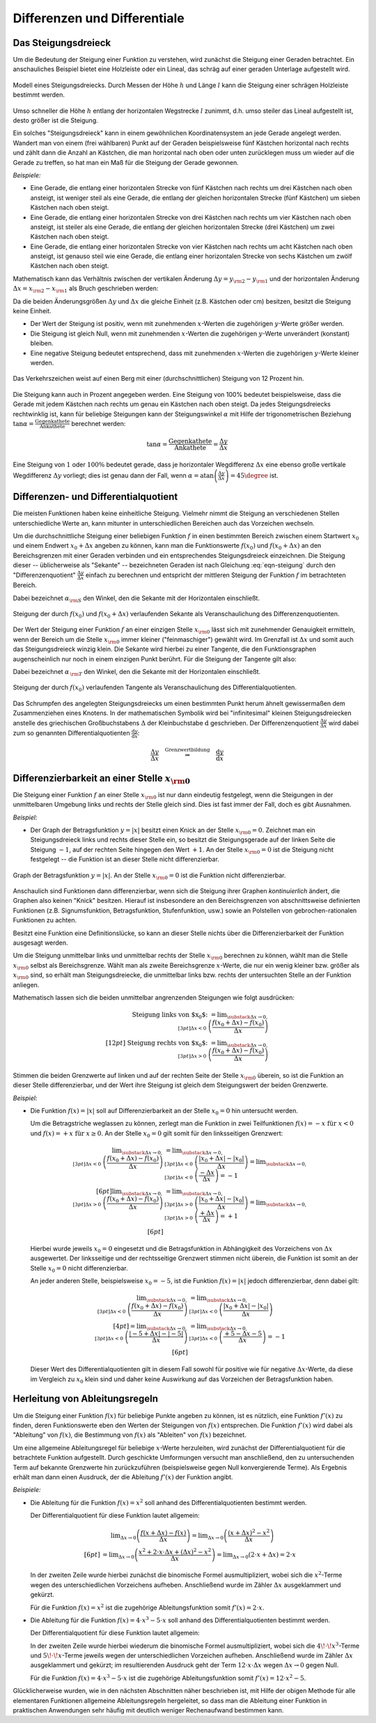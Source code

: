 .. _Differenzen und Differentiale:

Differenzen und Differentiale
=============================

.. _Steigungsdreieck:

Das Steigungsdreieck
--------------------

Um die Bedeutung der Steigung einer Funktion zu verstehen, wird zunächst die
Steigung einer Geraden betrachtet. Ein anschauliches Beispiel bietet eine
Holzleiste oder ein Lineal, das schräg auf einer geraden Unterlage aufgestellt
wird.

.. figure:: ../../pics/analysis/steigungsdreieck-modell.png
    :width: 40%
    :align: center
    :name: fig-steigungsdreieck-modell
    :alt:  fig-steigungsdreieck-modell

    Modell eines Steigungsdreiecks. Durch Messen der Höhe :math:`h` und Länge
    :math:`l` kann die Steigung einer schrägen Holzleiste bestimmt werden.

    .. only:: html

        :download:`SVG: Steigungsdreieck (Modell)
        <../../pics/analysis/steigungsdreieck-modell.svg>`


Umso schneller die Höhe :math:`h`  entlang der horizontalen Wegstrecke :math:`l`
zunimmt, d.h. umso steiler das Lineal aufgestellt ist, desto größer ist die
Steigung.

Ein solches "Steigungsdreieck" kann in einem gewöhnlichen Koordinatensystem an
jede Gerade angelegt werden. Wandert man von einem (frei wählbaren) Punkt auf
der Geraden beispielsweise fünf Kästchen horizontal nach rechts und zählt dann
die Anzahl an Kästchen, die man horizontal nach oben oder unten zurücklegen
muss um wieder auf die Gerade zu treffen, so hat man ein Maß für die Steigung
der Gerade gewonnen.

*Beispiele:*

* Eine Gerade, die entlang einer horizontalen Strecke von fünf Kästchen nach
  rechts um drei Kästchen nach oben ansteigt, ist weniger steil als eine Gerade,
  die entlang der gleichen horizontalen Strecke (fünf Kästchen) um sieben
  Kästchen nach oben steigt.

* Eine Gerade, die entlang einer horizontalen Strecke von drei Kästchen nach
  rechts um vier Kästchen nach oben ansteigt, ist steiler als eine Gerade,
  die entlang der gleichen horizontalen Strecke (drei Kästchen) um zwei
  Kästchen nach oben steigt.

* Eine Gerade, die entlang einer horizontalen Strecke von vier Kästchen nach
  rechts um acht Kästchen nach oben ansteigt, ist genauso steil wie eine Gerade,
  die entlang einer horizontalen Strecke von sechs Kästchen um zwölf Kästchen
  nach oben steigt.

Mathematisch kann das Verhältnis zwischen der vertikalen Änderung :math:`\Delta
y = y _{\rm{2}} - y _{\rm{1}}` und der horizontalen Änderung :math:`\Delta x = x
_{\rm{2}} - x _{\rm{1}}` als Bruch geschrieben werden:

.. math::
    :label: eqn-steigung

    \text{ Steigung } = \frac{ \text{ Vertikale Änderung }}{ \text{ Horizontale
    Änderung }} = \frac{y _{\rm{2}} - y _{\rm{1}} }{x _{\rm{2}} - x _{\rm{1}} }
    \equiv \frac{\Delta y}{\Delta x}

Da die beiden Änderungsgrößen :math:`\Delta y` und :math:`\Delta x` die gleiche
Einheit (z.B. Kästchen oder cm) besitzen, besitzt die Steigung keine Einheit.

* Der Wert der Steigung ist positiv, wenn mit zunehmenden :math:`x`-Werten die
  zugehörigen :math:`y`-Werte größer werden.
* Die Steigung ist gleich Null, wenn mit zunehmenden :math:`x`-Werten die
  zugehörigen :math:`y`-Werte unverändert (konstant) bleiben.
* Eine negative Steigung bedeutet entsprechend, dass mit zunehmenden
  :math:`x`-Werten die zugehörigen :math:`y`-Werte kleiner werden.

.. figure:: ../../pics/analysis/verkehrszeichen-steigung.png
    :width: 30%
    :align: center
    :name: fig-verkehrszeichen-steigung
    :alt:  fig-verkehrszeichen-steigung

    Das Verkehrszeichen weist auf einen Berg mit einer (durchschnittlichen)
    Steigung von 12 Prozent hin.

    .. only:: html

        :download:`SVG: Verkehrszeichen Steigung
        <../../pics/analysis/verkehrszeichen-steigung.svg>`

Die Steigung kann auch in Prozent angegeben werden. Eine Steigung von 100%
bedeutet beispielsweise, dass die Gerade mit jedem Kästchen nach rechts um genau
ein Kästchen nach oben steigt. Da jedes Steigungsdreiecks rechtwinklig ist, kann
für beliebige Steigungen kann der Steigungswinkel :math:`\alpha` mit Hilfe der
trigonometrischen Beziehung :math:`\tan{\alpha } = \frac{\text{ Gegenkathete
}}{\text{ Ankathete }}` berechnet werden:

.. math::

    \tan{\alpha } = \frac{\text{ Gegenkathete }}{\text{ Ankathete }} =
    \frac{\Delta y}{\Delta x}

Eine Steigung von :math:`1` oder :math:`100\%` bedeutet gerade, dass je
horizontaler Wegdifferenz :math:`\Delta x` eine ebenso große vertikale
Wegdifferenz :math:`\Delta y` vorliegt; dies ist genau dann der Fall, wenn
:math:`\alpha = \text{atan}\left(\frac{\Delta y}{\Delta x}\right) = 45 \degree`
ist.




.. _Differenzen- und Differentialquotient:

Differenzen- und Differentialquotient
-------------------------------------

Die meisten Funktionen haben keine einheitliche Steigung. Vielmehr nimmt die
Steigung an verschiedenen Stellen unterschiedliche Werte an, kann mitunter in
unterschiedlichen Bereichen auch das Vorzeichen wechseln.

.. index:: Differenzenquotient

Um die durchschnittliche Steigung einer beliebigen Funktion :math:`f` in einen
bestimmten Bereich zwischen einem Startwert :math:`x_0` und einem Endwert
:math:`x_0 + \Delta x` angeben zu können, kann man die Funktionswerte
:math:`f(x_0)` und :math:`f(x_0 + \Delta x)` an den Bereichsgrenzen mit einer
Geraden verbinden und ein entsprechendes Steigungsdreieck einzeichnen. Die
Steigung dieser -- üblicherweise als "Sekante" -- bezeichneten Geraden ist nach
Gleichung :eq:`eqn-steigung` durch den "Differenzenquotient" :math:`\frac{\Delta
y}{\Delta x}` einfach zu berechnen und entspricht der mittleren Steigung der
Funktion :math:`f` im betrachteten Bereich.

.. math::
    :label: eqn-differenzenquotient

    \text{ Durchschnittliche Steigung } = \tan{(\alpha _{\rm{S}})} = \frac{\Delta
    y}{\Delta x} = \frac{f (x_0 + \Delta x) - f(x_0) }{\Delta x }

Dabei bezeichnet :math:`\alpha _{\rm{S}}` den Winkel, den die
Sekante mit der Horizontalen einschließt.

.. figure:: ../../pics/analysis/differenzenquotient.png
    :width: 50%
    :align: center
    :name: fig-differenzenquotient
    :alt:  fig-differenzenquotient

    Steigung der durch :math:`f(x_0)` und :math:`f(x_0 + \Delta x)`
    verlaufenden Sekante als Veranschaulichung des Differenzenquotienten.

    .. only:: html

        :download:`SVG: Differenzenquotient
        <../../pics/analysis/differenzenquotient.svg>`

.. index:: Differentialquotient

Der Wert der Steigung einer Funktion :math:`f` an einer einzigen Stelle :math:`x
_{\rm{0}}` lässt sich mit zunehmender Genauigkeit ermitteln, wenn der Bereich um
die Stelle :math:`x _{\rm{0}}` immer kleiner ("feinmaschiger") gewählt wird. Im
Grenzfall ist :math:`\Delta x` und somit auch das Steigungsdreieck winzig klein.
Die Sekante wird hierbei zu einer Tangente, die den Funktionsgraphen
augenscheinlich nur noch in einem einzigen Punkt berührt. Für die Steigung der
Tangente gilt also:

.. math::
    :label: eqn-differentialquotient

    \text{ Punktuelle Steigung } = \tan{(\alpha _{\,\rm{T}})} = \lim _{\Delta x
    \to 0} \left( \frac{\Delta y}{\Delta x}\right) = \lim _{\Delta x \to 0}
    \left( \frac{f (x_0 + \Delta x) - f(x_0) }{\Delta x }\right)

Dabei bezeichnet :math:`\alpha _{\,\rm{T}}` den Winkel, den die
Sekante mit der Horizontalen einschließt.

.. figure:: ../../pics/analysis/differentialquotient.png
    :width: 50%
    :align: center
    :name: fig-differentialquotient
    :alt:  fig-differentialquotient

    Steigung der durch :math:`f(x_0)` verlaufenden Tangente als
    Veranschaulichung des Differentialquotienten.

    .. only:: html

        :download:`SVG: Differentialquotient
        <../../pics/analysis/differentialquotient.svg>`


.. 2 Pics nebeneinander als Vergleich

Das Schrumpfen des angelegten Steigungsdreiecks um einen bestimmten Punkt herum
ähnelt gewissermaßen dem Zusammenziehen eines Knotens. In der mathematischen
Symbolik wird bei "infinitesimal" kleinen Steigungsdreiecken anstelle des
griechischen Großbuchstabens :math:`\Delta` der Kleinbuchstabe
:math:`\mathrm{d}` geschrieben. Der Differenzenquotient :math:`\frac{\Delta
y}{\Delta x}` wird dabei zum so genannten Differentialquotienten
:math:`\frac{\mathrm{d} y}{\mathrm{d} x }`:

.. math::

    \frac{\Delta y}{\Delta x} \quad \stackrel{\text{ Grenzwertbildung }}{
    \Rightarrow } \quad \frac{\mathrm{d} y}{\mathrm{d} x}


.. index:: Differenzierbarkeit
.. _Differenzierbarkeit:

Differenzierbarkeit an einer Stelle :math:`x _{\rm{0}}`
--------------------------------------------------------

Die Steigung einer Funktion :math:`f` an einer Stelle :math:`x _{\rm{0}}` ist
nur dann eindeutig festgelegt, wenn die Steigungen in der unmittelbaren
Umgebung links und rechts der Stelle gleich sind. Dies ist fast immer der Fall,
doch es gibt Ausnahmen.

*Beispiel:*

.. index:: Betragsfunktion

* Der Graph der Betragsfunktion :math:`y = |x|` besitzt einen Knick an der
  Stelle :math:`x _{\rm{0}} = 0`. Zeichnet man ein Steigungsdreieck links und
  rechts dieser Stelle ein, so besitzt die Steigungsgerade auf der linken Seite
  die Steigung :math:`-1`, auf der rechten Seite hingegen den Wert :math:`+1`.
  An der Stelle :math:`x _{\rm{0}} = 0` ist die Steigung nicht festgelegt -- die
  Funktion ist an dieser Stelle nicht differenzierbar.

.. figure:: ../../pics/analysis/betragsfunktion.png
    :width: 50%
    :align: center
    :name: fig-betragsfunktion
    :alt:  fig-betragsfunktion

    Graph der Betragsfunktion :math:`y=|x|`. An der Stelle :math:`x _{\rm{0}} = 0`
    ist die Funktion nicht differenzierbar.

    .. only:: html

        :download:`SVG: Betragsfunktion
        <../../pics/analysis/betragsfunktion.svg>`

Anschaulich sind Funktionen dann differenzierbar, wenn sich die Steigung ihrer
Graphen *kontinuierlich* ändert, die Graphen also keinen "Knick" besitzen.
Hierauf ist insbesondere an den Bereichsgrenzen von abschnittsweise definierten
Funktionen (z.B. Signumsfunktion, Betragsfunktion, Stufenfunktion, usw.) sowie
an Polstellen von gebrochen-rationalen Funktionen zu achten.

Besitzt eine Funktion eine Definitionslücke, so kann an dieser Stelle nichts
über die Differenzierbarkeit der Funktion ausgesagt werden.

Um die Steigung unmittelbar links und unmittelbar rechts der Stelle :math:`x
_{\rm{0}}` berechnen zu können, wählt man die Stelle :math:`x _{\rm{0}}` selbst
als Bereichsgrenze. Wählt man als zweite Bereichsgrenze :math:`x`-Werte, die
nur ein wenig kleiner bzw. größer als :math:`x _{\rm{0}}` sind, so erhält man
Steigungsdreiecke, die unmittelbar links bzw. rechts der untersuchten Stelle an
der Funktion anliegen.


Mathematisch lassen sich die beiden unmittelbar angrenzenden Steigungen wie
folgt ausdrücken:

.. math::

    \text{ Steigung links von $x_0$: } = \lim _{\substack{\Delta x \to 0,\\[3pt] \Delta x < 0\;} }
    \left( \frac{f(x_0 + \Delta x) - f(x_0)}{\Delta x}\right) \\[12pt]
    \text{ Steigung rechts von $x_0$: } = \lim _{\substack{\Delta x \to 0,\\[3pt] \Delta x > 0 \;} }
    \left( \frac{f(x_0 + \Delta x) - f(x_0)}{\Delta x}\right)

..  \text{ Steigung links von $x_0$: } = \lim _{ \stackrel{x < x_0}
..  {\rightarrow} x_0 } \left( \frac{f(x) - f(x_0}{x - x_0}\right) \\[12pt]
..  \text{ Steigung rechts von $x_0$: } = \lim _{x \stackrel{x > x_0}
..  } {\rightarrow} x_0 } \left( \frac{f(x) - f(x_0)}{x - x_0}\right)


Stimmen die beiden Grenzwerte auf linken und auf der rechten Seite der Stelle
:math:`x _{\rm{0}}` überein, so ist die Funktion an dieser Stelle
differenzierbar, und der Wert ihre Steigung ist gleich dem Steigungswert der
beiden Grenzwerte.

*Beispiel:*

* Die Funktion :math:`f(x) = |x|` soll auf Differenzierbarkeit an der Stelle
  :math:`x_0=0` hin untersucht werden.

  Um die Betragstriche weglassen zu können, zerlegt man die Funktion in zwei
  Teilfunktionen :math:`f(x) = -x \text{ für } x < 0` und :math:`f(x) = +x
  \text{ für } x \ge 0`. An der Stelle :math:`x_0 = 0` gilt somit für den
  linksseitigen Grenzwert:

  .. math::

      \lim _{\substack{\Delta x \to 0,\\[3pt] \Delta x < 0\;} } \left(
      \frac{f(x_0 + \Delta x) - f(x_0)}{\Delta x}\right) &= \lim
      _{\substack{\Delta x \to 0,\\[3pt] \Delta x < 0\;} } \left( \frac{|x_0 +
      \Delta x| - |x_0|}{\Delta x}\right)  = \lim _{\substack{\Delta x \to
      0,\\[3pt] \Delta x < 0\;} } \left(\frac{-\Delta x}{\Delta x}\right)  =
      -1 \\[6pt]
      \lim _{\substack{\Delta x \to 0,\\[3pt] \Delta x > 0\;} } \left(
      \frac{f(x_0 + \Delta x) - f(x_0)}{\Delta x}\right) &= \lim
      _{\substack{\Delta x \to 0,\\[3pt] \Delta x > 0\;} } \left( \frac{|x_0 +
      \Delta x| - |x_0|}{\Delta x}\right) = \lim _{\substack{\Delta x \to
      0,\\[3pt] \Delta x > 0\;} } \left( \frac{+\Delta x}{\Delta x}\right) =
      +1 \\[6pt]

  Hierbei wurde jeweils :math:`x_0 = 0` eingesetzt und die Betragsfunktion in
  Abhängigkeit des Vorzeichens von :math:`\Delta x` ausgewertet. Der
  linksseitige und der rechtsseitige Grenzwert stimmen nicht überein, die
  Funktion ist somit an der Stelle :math:`x_0 = 0` nicht differenzierbar.

  An jeder anderen Stelle, beispielsweise :math:`x_0 = -5`, ist die Funktion
  :math:`f(x) = |x|` jedoch differenzierbar, denn dabei gilt:

  .. math::

      \lim _{\substack{\Delta x \to 0,\\[3pt] \Delta x < 0\;} } \left(
      \frac{f(x_0 + \Delta x) - f(x_0)}{\Delta x}\right) &= \lim
      _{\substack{\Delta x \to 0,\\[3pt] \Delta x < 0\;} } \left(\frac{|x_0 +
      \Delta x| - |x_0|}{\Delta x}\right) \\[4pt] = \lim _{\substack{\Delta x
      \to 0,\\[3pt] \Delta x < 0\;} } \left( \frac{|-5 + \Delta x| -
      |-5|}{\Delta x}\right) &=  \lim _{\substack{\Delta x \to 0,\\[3pt] \Delta
      x < 0\;} } \left(\frac{+5 - \Delta x - 5}{\Delta x}\right) = -1 \\[6pt]

  Dieser Wert des Differentialquotienten gilt in diesem Fall sowohl für positive
  wie für negative :math:`\Delta x`-Werte, da diese im Vergleich zu :math:`x_0`
  klein sind und daher keine Auswirkung auf das Vorzeichen der Betragsfunktion
  haben.


.. index:: Ableitung
.. _Herleitung von Ableitungsregeln:

Herleitung von Ableitungsregeln
-------------------------------

Um die Steigung einer Funktion :math:`f(x)` für beliebige Punkte angeben zu
können, ist es nützlich, eine Funktion :math:`f'(x)` zu finden, deren
Funktionswerte eben den Werten der Steigungen von :math:`f(x)` entsprechen. Die
Funktion :math:`f'(x)` wird dabei als "Ableitung" von :math:`f(x)`, die
Bestimmung von :math:`f(x)` als "Ableiten" von :math:`f(x)` bezeichnet.

Um eine allgemeine Ableitungsregel für beliebige :math:`x`-Werte herzuleiten,
wird zunächst der Differentialquotient für die betrachtete Funktion aufgestellt.
Durch geschickte Umformungen versucht man anschließend, den zu untersuchenden
Term auf bekannte Grenzwerte hin zurückzuführen (beispielsweise gegen Null
konvergierende Terme). Als Ergebnis erhält man dann einen Ausdruck, der die
Ableitung :math:`f'(x)` der Funktion angibt.

*Beispiele:*

* Die Ableitung für die Funktion :math:`f(x) = x^2` soll anhand des
  Differentialquotienten bestimmt werden.

  Der Differentialquotient für diese Funktion lautet allgemein:

  .. math::

      &\phantom{=\;} \lim _{\Delta x \to 0} \left( \frac{f(x + \Delta x) - f(x)}{\Delta
      x}\right) = \lim _{\Delta x \to 0} \left( \frac{(x + \Delta x)^2 -
      x^2}{\Delta x}\right) \\[6pt] &= \lim _{\Delta x \to 0} \left( \frac{x^2 + 2 \cdot x
      \cdot \Delta x + (\Delta x)^2 - x^2}{\Delta x} \right) = \lim _{\Delta x \to 0}
      \left(2 \cdot x + \Delta x \right) = 2 \cdot x

  In der zweiten Zeile wurde hierbei zunächst die binomische Formel
  ausmultipliziert, wobei sich die :math:`x^2`-Terme wegen des unterschiedlichen
  Vorzeichens aufheben. Anschließend wurde im Zähler  :math:`\Delta x`
  ausgeklammert und gekürzt.

  Für die Funktion :math:`f(x) = x^2` ist die zugehörige Ableitungsfunktion
  somit :math:`f'(x) = 2 \cdot x`.

* Die Ableitung für die Funktion :math:`f(x) = 4 \cdot x^3 - 5 \cdot x` soll
  anhand des Differentialquotienten bestimmt werden.

  Der Differentialquotient für diese Funktion lautet allgemein:

  .. only:: html

      .. math::

          &\phantom{=\;} \lim _{\Delta x \to 0} \left( \frac{f(x + \Delta x) -
          f(x)}{\Delta x}\right) = \lim _{\Delta x \to 0} \left( \frac{\big(4 \cdot
          (x + \Delta x)^3 - 5 \cdot  (x+ \Delta x)\big) - \big(4 \cdot x^3 - 5
          \cdot x\big)}{\Delta x}\right) \\[6pt] &= \lim _{\Delta x \to 0} \left(
          \frac{\big(4 \cdot (x^3 + 3\!\cdot\!x^2\!\cdot\!\Delta x + 3\!\cdot\!x\!\cdot
          \!(\Delta x)^2 + (\Delta x)^3 - 5\!\cdot\!x  - 5\!\cdot\!\Delta x \big) - (4
          \cdot x^3 - 5 \cdot x)}{\Delta x} \right) \\[6pt]
          &=\lim _{\Delta x \to 0} \left( \frac{12\!\cdot\!x^2\!\cdot\!\Delta x +
          12\!\cdot\!x\!\cdot\!(\Delta x)^2- 5 \cdot \Delta x}{\Delta x}\right)
          =\lim _{\Delta x \to 0} \left( 12  \cdot x^2 + 12  \cdot x  \cdot  \Delta
          x - 5 \right) = 12 \cdot x^2 - 5

  .. only:: latex

      .. math::

          &\lim _{\Delta x \to 0} \left( \frac{f(x + \Delta x) -
          f(x)}{\Delta x}\right) = \lim _{\Delta x \to 0} \left( \frac{\big(4\!\cdot\!
          (x + \Delta x)^3 - 5\!\cdot\!(x+ \Delta x)\big) - \big(4\!\cdot\!x^3 - 5\!
          \cdot\!x\big)}{\Delta x}\right) \\[6pt] &= \lim _{\Delta x \to 0} \left(
          \frac{\big(4\!\cdot\!(x^3 + 3\!\cdot\!x^2\!\cdot\!\Delta x + 3\!\cdot\!x\!\cdot
          \!(\Delta x)^2 + (\Delta x)^3 - 5\!\cdot\!x  - 5\!\cdot\!\Delta x \big) - (4\!
          \cdot\!x^3 - 5\!\cdot\!x)}{\Delta x} \right) \\[6pt]
          &=\lim _{\Delta x \to 0} \left( \frac{12\!\cdot\!x^2\!\cdot\!\Delta x +
          12\!\cdot\!x\!\cdot\!(\Delta x)^2- 5\!\cdot\!\Delta x}{\Delta x}\right)
          =\lim _{\Delta x \to 0} \left( 12\!\cdot\!x^2 + 12\!\cdot\!x\!\cdot\!\Delta
          x - 5 \right) \\[6pt] &= 12\!\cdot\!x^2 - 5

  In der zweiten Zeile wurde hierbei wiederum die binomische Formel
  ausmultipliziert, wobei sich die :math:`4\!\cdot\!x^3`-Terme und
  :math:`5\!\cdot\! x`-Terme jeweils wegen der unterschiedlichen Vorzeichen
  aufheben. Anschließend wurde im Zähler :math:`\Delta x` ausgeklammert und
  gekürzt; im resultierenden Ausdruck geht der Term :math:`12 \cdot x \cdot
  \Delta x` wegen :math:`\Delta x \to 0` gegen Null.

  Für die Funktion :math:`f(x) = 4 \cdot x^3 - 5 \cdot x` ist die zugehörige
  Ableitungsfunktion somit :math:`f'(x) = 12 \cdot x^2 - 5`.

Glücklicherweise wurden, wie in den nächsten Abschnitten näher beschrieben ist,
mit Hilfe der obigen Methode für alle elementaren Funktionen allgemeine
Ableitungsregeln hergeleitet, so dass man die Ableitung einer Funktion in
praktischen Anwendungen sehr häufig mit deutlich weniger Rechenaufwand bestimmen
kann.



